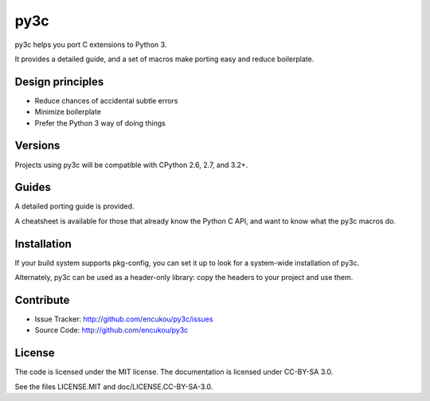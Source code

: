 py3c
====

py3c helps you port C extensions to Python 3.

It provides a detailed guide, and a set of macros make porting easy
and reduce boilerplate.


Design principles
-----------------

* Reduce chances of accidental subtle errors
* Minimize boilerplate
* Prefer the Python 3 way of doing things

Versions
--------

Projects using py3c will be compatible with CPython 2.6, 2.7, and 3.2+.


Guides
------

A detailed porting guide is provided.

A cheatsheet is available for those that already know the Python C API,
and want to know what the py3c macros do.


Installation
------------

If your build system supports pkg-config, you can set it up
to look for a system-wide installation of py3c.

Alternately, py3c can be used as a header-only library:
copy the headers to your project and use them.


Contribute
----------

- Issue Tracker: http://github.com/encukou/py3c/issues
- Source Code: http://github.com/encukou/py3c


License
-------

The code is licensed under the MIT license.
The documentation is licensed under CC-BY-SA 3.0.

See the files LICENSE.MIT and doc/LICENSE.CC-BY-SA-3.0.

